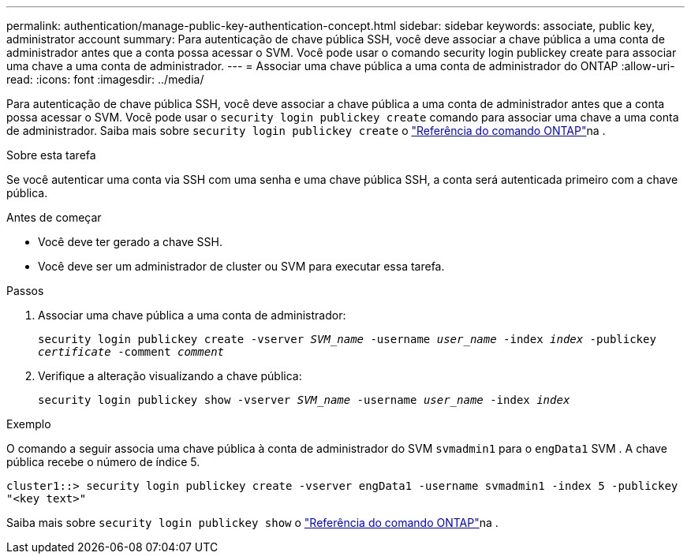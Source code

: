 ---
permalink: authentication/manage-public-key-authentication-concept.html 
sidebar: sidebar 
keywords: associate, public key, administrator account 
summary: Para autenticação de chave pública SSH, você deve associar a chave pública a uma conta de administrador antes que a conta possa acessar o SVM. Você pode usar o comando security login publickey create para associar uma chave a uma conta de administrador. 
---
= Associar uma chave pública a uma conta de administrador do ONTAP
:allow-uri-read: 
:icons: font
:imagesdir: ../media/


[role="lead"]
Para autenticação de chave pública SSH, você deve associar a chave pública a uma conta de administrador antes que a conta possa acessar o SVM. Você pode usar o `security login publickey create` comando para associar uma chave a uma conta de administrador. Saiba mais sobre `security login publickey create` o link:https://docs.netapp.com/us-en/ontap-cli/security-login-publickey-create.html["Referência do comando ONTAP"^]na .

.Sobre esta tarefa
Se você autenticar uma conta via SSH com uma senha e uma chave pública SSH, a conta será autenticada primeiro com a chave pública.

.Antes de começar
* Você deve ter gerado a chave SSH.
* Você deve ser um administrador de cluster ou SVM para executar essa tarefa.


.Passos
. Associar uma chave pública a uma conta de administrador:
+
`security login publickey create -vserver _SVM_name_ -username _user_name_ -index _index_ -publickey _certificate_ -comment _comment_`

. Verifique a alteração visualizando a chave pública:
+
`security login publickey show -vserver _SVM_name_ -username _user_name_ -index _index_`



.Exemplo
O comando a seguir associa uma chave pública à conta de administrador do SVM `svmadmin1` para o `engData1` SVM . A chave pública recebe o número de índice 5.

[listing]
----
cluster1::> security login publickey create -vserver engData1 -username svmadmin1 -index 5 -publickey
"<key text>"
----
Saiba mais sobre `security login publickey show` o link:https://docs.netapp.com/us-en/ontap-cli/security-login-publickey-show.html["Referência do comando ONTAP"^]na .
